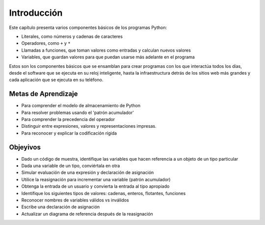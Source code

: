 ..  Copyright (C)  Brad Miller, David Ranum, Jeffrey Elkner, Peter Wentworth, Allen B. Downey, Chris
    Meyers, and Dario Mitchell.  Permission is granted to copy, distribute
    and/or modify this document under the terms of the GNU Free Documentation
    License, Version 1.3 or any later version published by the Free Software
    Foundation; with Invariant Sections being Forward, Prefaces, and
    Contributor List, no Front-Cover Texts, and no Back-Cover Texts.  A copy of
    the license is included in the section entitled "GNU Free Documentation
    License".

.. _simple_python_data:

.. qnum::
   :prefix: data-1-
   :start: 1

Introducción
============

.. index:: value, data type, string, integer, int, float, class, literal, output
    single: triple quoted string

.. _values_n_types:

.. video:: typesnconvert
    :controls:
    :thumb: ../_static/valuesNtypes.png

    http://media.interactivepython.org/thinkcsVideos/TypesNTypeConversion.mov
    http://media.interactivepython.org/thinkcsVideos/TypesNTypeConversion.webm

Este capítulo presenta varios componentes básicos de los programas Python:

- Literales, como números y cadenas de caracteres
- Operadores, como ``+`` y ``*``
- Llamadas a funciones, que toman valores como entradas y calculan nuevos valores
- Variables, que guardan valores para que puedan usarse más adelante en el programa

Estos son los componentes básicos que se ensamblan para crear programas con los que interactúa todos los días, desde el software que se ejecuta en su reloj inteligente, hasta la infraestructura detrás de los sitios web más grandes y cada aplicación que se ejecuta en su teléfono.

Metas de Aprendizaje
------------------------

* Para comprender el modelo de almacenamiento de Python
* Para resolver problemas usando el 'patrón acumulador'
* Para comprender la precedencia del operador
* Distinguir entre expresiones, valores y representaciones impresas.
* Para reconocer y explicar la codificación rígida


Objeyivos
----------

* Dado un código de muestra, identifique las variables que hacen referencia a un objeto de un tipo particular
* Dada una variable de un tipo, conviértala en otra
* Simular evaluación de una expresión y declaración de asignación
* Utilice la reasignación para incrementar una variable (patrón acumulador)
* Obtenga la entrada de un usuario y convierta la entrada al tipo apropiado
* Identifique los siguientes tipos de valores: cadenas, enteros, flotantes, funciones
* Reconocer nombres de variables válidos vs inválidos
* Escribe una declaración de asignación
* Actualizar un diagrama de referencia después de la reasignación
